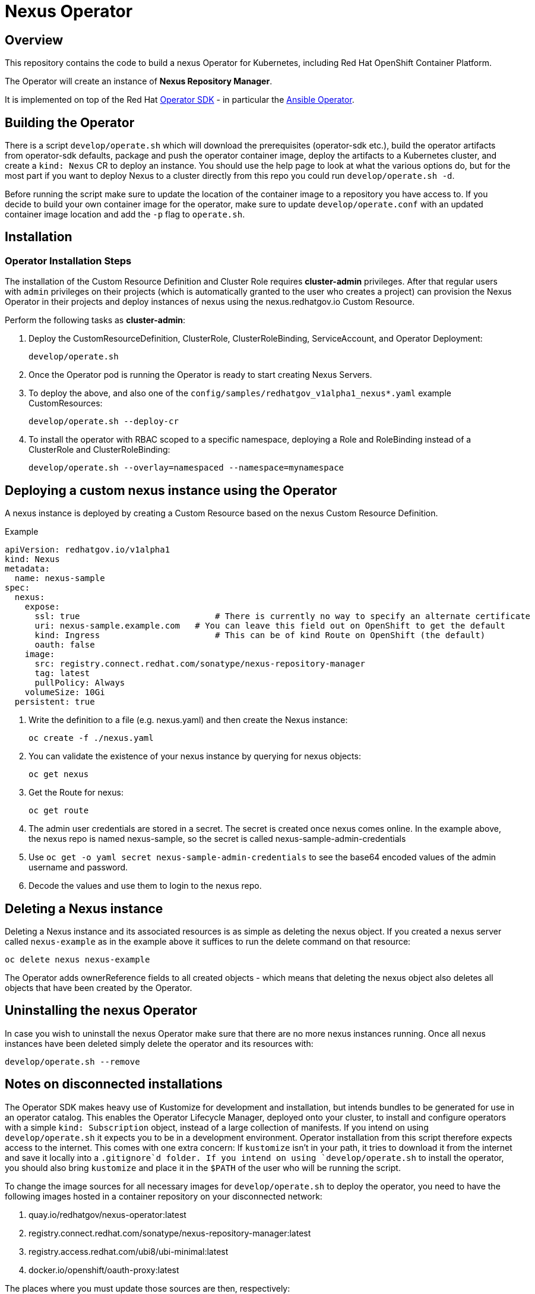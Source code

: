 = Nexus Operator

== Overview

This repository contains the code to build a nexus Operator for Kubernetes, including Red Hat OpenShift Container Platform.

The Operator will create an instance of *Nexus Repository Manager*.

It is implemented on top of the Red Hat https://sdk.operatorframework.io/[Operator SDK] - in particular the https://sdk.operatorframework.io/docs/building-operators/ansible/[Ansible Operator].

== Building the Operator

There is a script `develop/operate.sh` which will download the prerequisites (operator-sdk etc.), build the operator artifacts from operator-sdk defaults, package and push the operator container image, deploy the artifacts to a Kubernetes cluster, and create a `kind: Nexus` CR to deploy an instance. You should use the help page to look at what the various options do, but for the most part if you want to deploy Nexus to a cluster directly from this repo you could run `develop/operate.sh -d`.

Before running the script make sure to update the location of the container image to a repository you have access to. If you decide to build your own container image for the operator, make sure to update `develop/operate.conf` with an updated container image location and add the `-p` flag to `operate.sh`.

== Installation

=== Operator Installation Steps

The installation of the Custom Resource Definition and Cluster Role requires *cluster-admin* privileges. After that regular users with `admin` privileges on their projects (which is automatically granted to the user who creates a project) can provision the Nexus Operator in their projects and deploy instances of nexus using the nexus.redhatgov.io Custom Resource.

Perform the following tasks as *cluster-admin*:

. Deploy the CustomResourceDefinition, ClusterRole, ClusterRoleBinding, ServiceAccount, and Operator Deployment:
+
[source,sh]
----
develop/operate.sh
----

. Once the Operator pod is running the Operator is ready to start creating Nexus Servers.
. To deploy the above, and also one of the `config/samples/redhatgov_v1alpha1_nexus*.yaml` example CustomResources:
+
[source,sh]
----
develop/operate.sh --deploy-cr
----

. To install the operator with RBAC scoped to a specific namespace, deploying a Role and RoleBinding instead of a ClusterRole and ClusterRoleBinding:
+
[source,sh]
----
develop/operate.sh --overlay=namespaced --namespace=mynamespace
----

== Deploying a custom nexus instance using the Operator

A nexus instance is deployed by creating a Custom Resource based on the nexus Custom Resource Definition.

.Example

[source,texinfo]
----
apiVersion: redhatgov.io/v1alpha1
kind: Nexus
metadata:
  name: nexus-sample
spec:
  nexus:
    expose:
      ssl: true                           # There is currently no way to specify an alternate certificate
      uri: nexus-sample.example.com   # You can leave this field out on OpenShift to get the default
      kind: Ingress                       # This can be of kind Route on OpenShift (the default)
      oauth: false
    image:
      src: registry.connect.redhat.com/sonatype/nexus-repository-manager
      tag: latest
      pullPolicy: Always
    volumeSize: 10Gi
  persistent: true

----

. Write the definition to a file (e.g. nexus.yaml) and then create the Nexus instance:
+
[source,sh]
----
oc create -f ./nexus.yaml
----

. You can validate the existence of your nexus instance by querying for nexus objects:
+
[source,sh]
----
oc get nexus
----

. Get the Route for nexus:
+
[source,sh]
----
oc get route
----

. The admin user credentials are stored in a secret. The secret is created once nexus comes online. In the example above, the nexus repo is named nexus-sample, so the secret is called nexus-sample-admin-credentials
. Use ```oc get -o yaml secret nexus-sample-admin-credentials``` to see the base64 encoded values of the admin username and password.
. Decode the values and use them to login to the nexus repo.

== Deleting a Nexus instance

Deleting a Nexus instance and its associated resources is as simple as deleting the nexus object. If you created a nexus server called `nexus-example` as in the example above it suffices to run the delete command on that resource:

[source,sh]
----
oc delete nexus nexus-example
----

The Operator adds ownerReference fields to all created objects - which means that deleting the nexus object also deletes all objects that have been created by the Operator.

== Uninstalling the nexus Operator

In case you wish to uninstall the nexus Operator make sure that there are no more nexus instances running. Once all nexus instances have been deleted simply delete the operator and its resources with:

[source,sh]
----
develop/operate.sh --remove
----

== Notes on disconnected installations

The Operator SDK makes heavy use of Kustomize for development and installation, but intends bundles to be generated for use in an operator catalog. This enables the Operator Lifecycle Manager, deployed onto your cluster, to install and configure operators with a simple `kind: Subscription` object, instead of a large collection of manifests. If you intend on using `develop/operate.sh` it expects you to be in a development environment. Operator installation from this script therefore expects access to the internet. This comes with one extra concern: If `kustomize` isn't in your path, it tries to download it from the internet and save it locally into a `.gitignore`d folder. If you intend on using `develop/operate.sh` to install the operator, you should also bring `kustomize` and place it in the `$PATH` of the user who will be running the script.

To change the image sources for all necessary images for `develop/operate.sh` to deploy the operator, you need to have the following images hosted in a container repository on your disconnected network:

. quay.io/redhatgov/nexus-operator:latest
. registry.connect.redhat.com/sonatype/nexus-repository-manager:latest
. registry.access.redhat.com/ubi8/ubi-minimal:latest
. docker.io/openshift/oauth-proxy:latest

The places where you must update those sources are then, respectively:

. `develop/operate.conf`: IMG should point to the nexus-operator image in your environment _before_ running `develop/operate.sh`
. The `kind: nexus` custom resource manifest: `spec.nexus.image.src` and `spec.nexus.image.tag` should be updated

== OLM installation using a custom catalog source

WIP

